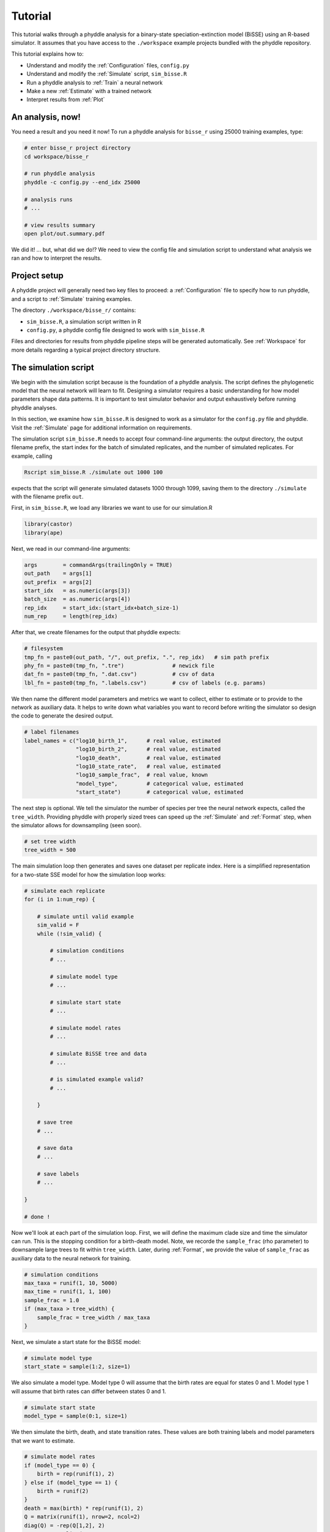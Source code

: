 .. _Tutorials:

Tutorial
========

This tutorial walks through a phyddle analysis for a binary-state
speciation-extinction model (BiSSE) using an R-based simulator. It
assumes that you have access to the ``./workspace`` example projects
bundled with the phyddle repository.

This tutorial explains how to:

- Understand and modify the :ref:`Configuration` files, ``config.py``
- Understand and modify the :ref:`Simulate` script, ``sim_bisse.R``
- Run a phyddle analysis to :ref:`Train` a neural network
- Make a new :ref:`Estimate` with a trained network
- Interpret results from :ref:`Plot`


An analysis, now!
-----------------

You need a result and you need it now! To run a phyddle analysis for
``bisse_r`` using 25000 training examples, type: 

.. code-block:: shell

  # enter bisse_r project directory
  cd workspace/bisse_r
  
  # run phyddle analysis
  phyddle -c config.py --end_idx 25000
  
  # analysis runs
  # ...
  
  # view results summary
  open plot/out.summary.pdf

We did it! ... but, what did we do!? We need to view the config file
and simulation script to understand what analysis we ran and
how to interpret the results.

Project setup
-------------

A phyddle project will generally need two key files to proceed:
a :ref:`Configuration` file to specify how to run phyddle, and a script
to :ref:`Simulate` training examples. 

The directory ``./workspace/bisse_r/`` contains:

- ``sim_bisse.R``, a simulation script written in R
- ``config.py``, a phyddle config file designed to work with ``sim_bisse.R``

Files and directories for results from phyddle pipeline steps will
be generated automatically. See :ref:`Workspace` for more details
regarding a typical project directory structure.


The simulation script
---------------------

We begin with the simulation script because is the foundation of a phyddle
analysis. The script defines the phylogenetic model that the neural
network will learn to fit. Designing a simulator requires a basic
understanding for how model parameters shape data patterns. It is important
to test simulator behavior and output exhaustively before running
phyddle analyses.

In this section, we examine how ``sim_bisse.R`` is designed to work
as a simulator for the ``config.py`` file and phyddle. Visit the
:ref:`Simulate` page for additional information on requirements. 

The simulation script ``sim_bisse.R`` needs to accept four command-line
arguments: the output directory, the output filename prefix, the start
index for the batch of simulated replicates, and the number of simulated
replicates. For example, calling

.. code-block:: shell

  Rscript sim_bisse.R ./simulate out 1000 100
  
expects that the script will generate simulated datasets 1000 through
1099, saving them to the directory ``./simulate`` with the filename
prefix ``out``.

First, in ``sim_bisse.R``, we load any libraries we want to
use for our simulation.R

.. code-block:: R

    library(castor)
    library(ape)


Next, we read in our command-line arguments:

.. code-block:: R

    args        = commandArgs(trailingOnly = TRUE)
    out_path    = args[1]
    out_prefix  = args[2]
    start_idx   = as.numeric(args[3])
    batch_size  = as.numeric(args[4])
    rep_idx     = start_idx:(start_idx+batch_size-1)
    num_rep     = length(rep_idx)
    
After that, we create filenames for the output that phyddle expects:     

.. code-block:: R

    # filesystem
    tmp_fn = paste0(out_path, "/", out_prefix, ".", rep_idx)   # sim path prefix
    phy_fn = paste0(tmp_fn, ".tre")               # newick file
    dat_fn = paste0(tmp_fn, ".dat.csv")           # csv of data
    lbl_fn = paste0(tmp_fn, ".labels.csv")        # csv of labels (e.g. params)


We then name the different model parameters and metrics we want to
collect, either to estimate or to provide to the network as auxiliary
data. It helps to write down what variables you want to record before
writing the simulator so design the code to generate the desired output.

.. code-block:: R

    # label filenames
    label_names = c("log10_birth_1",      # real value, estimated
                    "log10_birth_2",      # real value, estimated
                    "log10_death",        # real value, estimated
                    "log10_state_rate",   # real value, estimated
                    "log10_sample_frac",  # real value, known
                    "model_type",         # categorical value, estimated
                    "start_state")        # categorical value, estimated

The next step is optional. We tell the simulator the number of species
per tree the neural network expects, called the ``tree_width``. Providing
phyddle with properly sized trees can speed up the :ref:`Simulate` and
:ref:`Format` step, when the simulator allows for downsampling (seen soon). 

.. code-block:: R

    # set tree width
    tree_width = 500

The main simulation loop then generates and saves one dataset per
replicate index. Here is a simplified representation for a two-state
SSE model for how the simulation loop works:
 
.. code-block:: R 

    # simulate each replicate
    for (i in 1:num_rep) {
        
        # simulate until valid example
        sim_valid = F
        while (!sim_valid) {    
        
            # simulation conditions
            # ...
                        
            # simulate model type
            # ...
                
            # simulate start state
            # ...
                                    
            # simulate model rates
            # ...
                            
            # simulate BiSSE tree and data
            # ...
                             
            # is simulated example valid?
            # ...
                        
        }
        
        # save tree
        # ...
                    
        # save data
        # ...
                    
        # save labels
        # ...
                        
    }
    
    # done !

Now we'll look at each part of the simulation loop. First, we will define
the maximum clade size and time the simulator can run. This is the
stopping condition for a birth-death model. Note, we recorde the
``sample_frac`` (rho parameter) to downsample large trees to fit within
``tree_width``. Later, during :ref:`Format`, we provide the value of
``sample_frac`` as auxiliary data to the neural network for training.
 
.. code-block:: R
        
    # simulation conditions
    max_taxa = runif(1, 10, 5000)
    max_time = runif(1, 1, 100)
    sample_frac = 1.0
    if (max_taxa > tree_width) {
        sample_frac = tree_width / max_taxa
    }

Next, we simulate a start state for the BiSSE model:

.. code-block:: R
            
    # simulate model type
    start_state = sample(1:2, size=1)

We also simulate a model type. Model type 0 will assume that the
birth rates are equal for states 0 and 1. Model type 1 will assume that
birth rates can differ between states 0 and 1.         
   
.. code-block:: R
    
    # simulate start state
    model_type = sample(0:1, size=1)

We then simulate the birth, death, and state transition rates. These
values are both training labels and model parameters that we want to
estimate.

.. code-block:: R
        
    # simulate model rates
    if (model_type == 0) {
        birth = rep(runif(1), 2)
    } else if (model_type == 1) {
        birth = runif(2)
    }
    death = max(birth) * rep(runif(1), 2)
    Q = matrix(runif(1), nrow=2, ncol=2)
    diag(Q) = -rep(Q[1,2], 2)
    parameters = list(
        birth_rates=birth,
        death_rates=death,
        transition_matrix_A=Q
    )

We now have all model parameters and conditions, so we simulate a 
phylogeny and dataset under the BiSSE model using the R package ``castor``:

.. code-block:: R

    # simulate BiSSE tree and data
    res_sim = simulate_dsse(
                    Nstates=num_states,
                    parameters=parameters,
                    start_state=start_state,
                    sampling_fractions=sample_frac,
                    max_extant_tips=max_taxa,
                    max_time=max_time,
                    include_labels=T,
                    no_full_extinction=T)

Valid trees must have 10 or more taxa.
Smaller trees are rejected and resampled.

.. code-block:: R
   
    # check if tree is valid
    num_taxa = length(res_sim$tree$tip.label)
    sim_valid = (num_taxa >= 10)   # only consider trees size >= 10

Once we have valid dataset, we save the tree using the ``ape`` package:
    
.. code-block:: R

    # save tree
    tree_sim = res_sim$tree
    write.tree(tree_sim, file=phy_fn[i])
    
We also save the simulated character data to file in csv format:

.. code-block:: R

    # save data
    state_sim = res_sim$tip_states - 1
    df_state = data.frame(taxa=tree_sim$tip.label, data=state_sim)
    write.csv(df_state, file=dat_fn[i], row.names=F, quote=F)
    
Lastly, we save the model parameters to file in csv format. This file is
later parsed into "unknown" parameters to estimate vs. "known" parameters
that become auxiliary data.  

.. code-block:: R

    # save learned labels (e.g. estimated data-generating parameters)
    label_sim = c( birth[1], birth[2], death[1], Q[1,2], sample_frac, model_type, start_state-1)
    label_sim[1:5] = log(label_sim[1:5], base=10)
    names(label_sim) = label_names
    df_label = data.frame(t(label_sim))
    write.csv(df_label, file=lbl_fn[i], row.names=F, quote=F)
    
That completes the anatomy of the simulation script. This is a fairly
simple simulation script for a specific model using a specific programming
language and code base (e.g. R packages). The general logic is the same
for other models and simulators. Explore the workspace projects
bundled with phyddle to understand how to write simulators for other
models and programming languages. 
 
  
  
The config file
---------------

Let's inspect important settings defined in ``config.py``, one block at
a time. You can view the contents of ``config.py`` here: 
https://github.com/mlandis/phyddle/blob/main/workspace/bisse_r/config.py. 
Some settings are omitted for brevity. Visit the
:ref:`Configuration` page for a detailed description of the
config file.

First, let's review the project organization settings:

.. code-block::

    #-------------------------------#
    # Project organization          #
    #-------------------------------#
    'step'    : 'SFTEP',               # Step(s) to run
    'prefix'  : 'out',                 # Prefix for output for all steps
    'dir'     : './',                  # Base directory for step output
    
The ``step`` setting runs all five pipeline steps by default (Simulate,
Format, Train, Estimate, Plot). The ``verbose`` setting instructs phyddle
to print useful analysis information to screen. The ``prefix`` setting
causes all saved results to use the filename prefix ``out``.` The ``dir``
setting specifies the base directory for step output subdirectories.

.. code-block::

    #-------------------------------#
    # Multiprocessing               #
    #-------------------------------#
    'use_parallel'   : 'T',            # Use CPU multiprocessing
    'use_cuda'       : 'T',            # Use GPU parallelization w/ PyTorch
    'num_proc'       : -2,             # Use all but 2 CPUs for multiprocessing

The ``use_parallel`` setting lets phyddle to use multiprocessing
for the Simulate, Format, Train, and Estimate steps. The ``num_proc``
setting defines how many processors parallelization may use. The ``use_cuda``
allows phyddle to use CUDA and GPU parallelization during the
Train and Estimate steps.  


.. code-block::

    #-------------------------------#
    # Simulate Step settings        #
    #-------------------------------#
    'sim_command'       : 'Rscript sim_bisse.R',   # exact command string
    'start_idx'         : 0,                       # first sim. replicate index
    'end_idx'           : 1000,                    # last sim. replicate index
    'sim_batch_size'    : 10,                      # sim. replicate batch size

The ``sim_command`` setting specifies what command to run to simulate
a batch of datasets. Note, :ref:`Simulate` calls this script with
four arguments: the step's output directory, the step's output
filename prefix, the start index for the batch of simulated
replicates, and the number of simulated replicates. The ``start_idx``
and ``end_idx`` are set to ``0`` and ``1000``, and ``sim_batch_size``
is 10. Together, this means phyddle will simulate replicates
indexed 0 to 999 in batches of 10 replicates using the command stored
in ``sim_command``. Because ``use_parallel`` was previously set to ``T``
each batch of replicates will be simulated in parallel.


.. code-block::

    #-------------------------------#
    # Format Step settings          #
    #-------------------------------#
    'num_char'          : 1,                # number of evolutionary characters
    'num_states'        : 2,                # number of states per character
    'min_num_taxa'      : 10,               # min number of taxa for valid sim
    'max_num_taxa'      : 500,              # max number of taxa for valid sim
    'tree_width'        : 500,              # tree width category used to train network
    'tree_encode'       : 'extant',         # use model with serial or extant tree
    'brlen_encode'      : 'height_brlen',   # how to encode phylo brlen? height_only or height_brlen
    'char_encode'       : 'integer',        # how to encode discrete states? one_hot or integer
    'param_est'         : {                 # model parameters to predict (labels)
                           'log10_birth_1'     : 'real',
                           'log10_birth_2'     : 'real',
                           'log10_death'       : 'real',
                           'log10_state_rate'  : 'real',
                          },
    'param_data'        : {                 # model parameters that are known (aux. data)
                           'sample_frac'       : 'real'
                          },
    'tensor_format'     : 'hdf5',           # save as compressed HDF5 or raw csv
    'char_format'       : 'csv',

This block of settings defines how :ref:`Format` will convert raw data
into tensor format. The ``num_char`` and ``num_states`` settings determine
how many evolutionary characters and (for discrete-valued characters)
how many states each character has. The ``min_num_taxa`` and ``max_num_taxa``
define the minimum and maximum number of taxa trees must have to be
included in the formatted tensor. Trees outside this range are excluded
from the formatted tensor. The ``tree_width`` setting defines the maximum
number of taxa represented in the compact phylogenetic data tensor
format. Trees larger than ``tree_width`` are downsampled while trees
smaller than ``tree_width`` are padded with zeros to fill the tensor.

The ``tree_encode`` setting informs phyddle
that we have an extant-only tree, meaning we use the CDV+S format,
rather than CBLV+S format. The ``brlen_encode`` setting instructs
phyddle to encode one row of node height information from the standard CDV
format, plus two additional rows of branch length information
for internal and terminal branches. The ``char_encode`` setting causes
phyddle to use one row with integer representation for our binary character.

The ``param_est`` and ``param_data`` settings define how phyddle handles
different model variables. We identify four real-valued training
targets in ``param_est`` and one real-valued auxiliary data variable
with ``param_data``. Any parameters that are not listed in
``param_est`` or ``param_data`` are treated as unknown nuisance
parameters (i.e. part of the model, but not estimated or measured).

Setting ``tensor_format`` to ``hdf5`` means formatted output will be
stored in a compressed HDF5 file. The ``char_format`` setting means
phyddle expects taxon character datasets are in ``csv`` format.

.. code-block::

    #-------------------------------#
    # Train Step settings           #
    #-------------------------------#
    'num_epochs'        : 20,               # number of training intervals (epochs)
    'trn_batch_size'    : 2048,             # number of samples in each training batch
    'loss'              : 'mse',            # loss function to use
    'cpi_coverage'      : 0.80,             # coverage level for CPIs
    'prop_test'         : 0.05,             # proportion of sims in test dataset
    'prop_val'          : 0.05,             # proportion of sims in validation dataset
    'prop_cal'          : 0.20,             # proportion of sims in CPI calibration dataset
    
    

These settings control how phyddle runs the :ref:`Train` step to train,
calibrate, and validate the neural network. The `prop_test` setting
determines what proportion of simulated examples are withheld from the
training dataset. Train shuffles the remaining ``1.0 - prop_test``
proportion of training examples, and sets aside ``prop_val`` of those
examples for a validation dataset. Validation data are used to identify
when the network becomes overtrained -- i.e. network performance against
the validation dataset no longer increases or worsens. and ``prop_cal`` examples for
calibration.

The ``num_epochs`` setting indicates the Train step wil run for 20
training intervals, with training batches of size 2048, as specified
by ``trn_batch_size``. The ``loss`` configuration sets mean-squared
error for the loss function on real-valued point estimates.
determines how many training intervals are used. The ``cpi_coverage``
value of ``0.80`` sets the coverage level for the calibrated
prediction intervals (CPIs). That is, 80\% of CPIs under the training
dataset are expected to contain the true value of the target variable.

There are no important settings for :ref:`Estimate` or :ref:`Plot` to
discuss for this beginning tutorial.


Making a trained network
------------------------

Now that we understand how the simulation script and config file work, we can
train a dataset.

.. code-block:: shell

  # enter bisse_r project directory
  cd workspace/bisse_r
  
  # run phyddle analysis
  phyddle -c config.py --end_idx 25000
  
  # analysis runs
  # ...
  
  # view results summary
  open plot/out.summary.pdf


Interpreting results
--------------------

In this section, we look at some plots. The figures 
named ``out.empirical_estimate_real_N.pdf`` show estimates for
empirical datasets, where ``N`` represents the `Nth` empirical
replicate.

.. figure:: images/out.empirical_estimate_real_0.png
  :width: 500
  :align: center

|

.. .. image:: out.train_density_labels_real.png
..   :width: 500
..   :align: center
.. 
.. .. image:: out.train_density_aux_data.png
..   :width: 500
..   :align: center
.. 
.. .. image:: out.train_pca_labels_real.png
..   :width: 500
..   :align: center
.. 
.. .. image:: out.train_pca_aux_data.png
..   :width: 500
..   :align: center
  
The figure ``out.train_estimate_log10_birth_1.pdf`` shows trained
network predictions for the training dataset.

.. figure:: images/out.train_estimate_log10_birth_1.png
  :width: 500
  :align: center

|
  
The figure ``out.test_estimate_log10_birth_1.pdf`` shows trained
network predictions for the test dataset (the data not used for training).
  
.. figure:: images/out.test_estimate_log10_birth_1.png
  :width: 500
  :align: center

|

This figure ``out.network_architecture.pdf`` represents the network
architecture used for training.
  
.. figure:: images/out.network_architecture.png
  :width: 500
  :align: center

|

Exactly which figures are generated depends on how phyddle was configured.

Sharing a trained network
-------------------------

To share a trained network, you need to share these files and directory
structure:

.. code-block:: shell
    
    ./config.py                            # configuration file
    ./train/out.trained_model.pkl          # trained network
    ./train/out.train_norm.aux_data.csv    # normalization terms for aux. data
    ./train/out.train_norm.labels.csv      # normalization terms for labels
    ./train/out.cpi_adjustments.csv        # CPI adjustments from calibration
    ./sim_bisse.R                          # allow others to simulate (optional)
    
    
To archive and zip these files as a tarball on a Unix-based system,
use the command:

.. code-block:: shell

    # compressed archive for trained network
    tar -czf phyddle_bisse_r.tar.gz config.py sim_bisse.R ./train/*norm*.csv ./train/*.pkl ./train/*cpi*.csv

Saving the entire ``./train`` directory also works, though it will
capture training logs and predictions that aren't strictly necessary
for downstream estimation tasks. 

.. code-block:: shell

    # compressed archive for trained work; has a few extra files
    tar -czf phyddle_bisse_r.tar.gz config.py sim_bisse.R ./train
    
You can then share the tarball how you please. Transfer it from a server
to your laptop, email it to a colleague, or publish it as supplemental data
so others can re-use your work. 

Making new estimates
--------------------

Once you have the trained network tarball, uncompress and unarchive
the files

.. code-block:: shell


    # uncompress the tarball
    tar -xzf phyddle_bisse_r.tar.gz
    
Then, you can use the trained network make predictions against new datasets.
First, :ref:`Format` your data, then :ref:`Estimate` with the trained
network to make new predictions, and finally :ref:`Plot` the results. 

.. code-block:: shell

    # run Format, Estimate, and Plot
    # ... don't process simulated data (if it exists)
    phyddle -c config.py -s FEP --no_sim

    # view results
    open ./plot/out.summary.pdf
